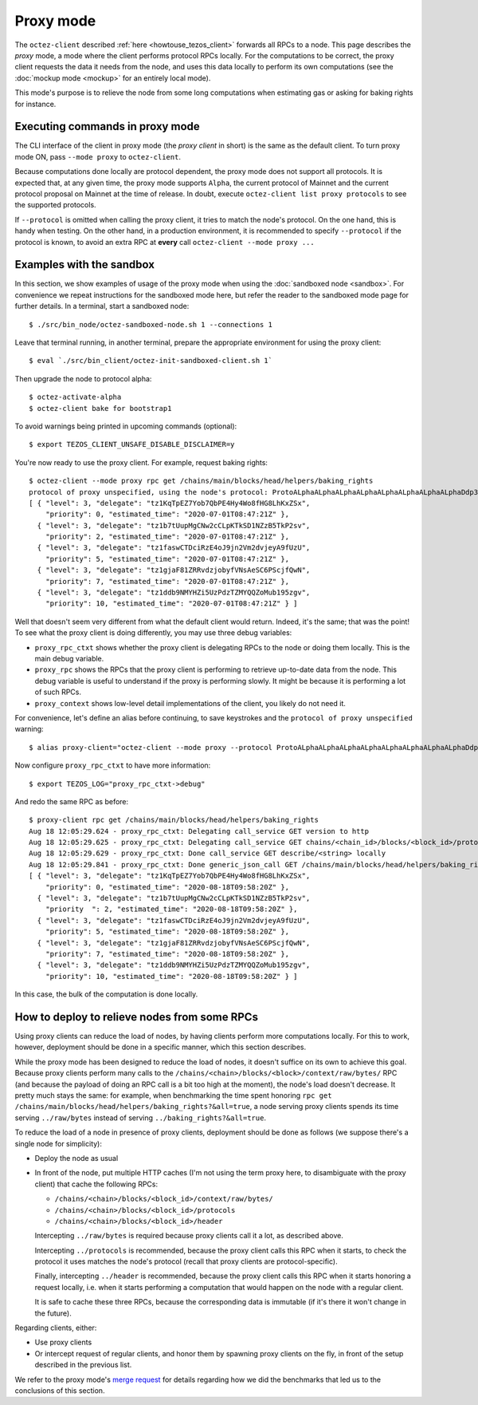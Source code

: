 Proxy mode
----------

The ``octez-client`` described
:ref:`here <howtouse_tezos_client>` forwards all RPCs to a node.
This page describes the *proxy* mode, a mode where the client
performs protocol RPCs locally. For the computations to be correct,
the proxy client requests the data it needs from the node, and uses
this data locally to perform its own computations
(see the :doc:`mockup mode <mockup>` for an entirely local mode).

This mode's purpose is to relieve the node
from some long computations when estimating gas or asking for baking rights
for instance.

Executing commands in proxy mode
~~~~~~~~~~~~~~~~~~~~~~~~~~~~~~~~

The CLI interface of the client in proxy mode (the *proxy client* in short)
is the same as the default client. To turn proxy mode ON,
pass ``--mode proxy`` to ``octez-client``.

Because computations done locally are protocol dependent, the proxy mode does not support all protocols.
It is expected that, at any given time, the proxy mode supports ``Alpha``,
the current protocol of Mainnet and the current protocol proposal on Mainnet
at the time of release.
In doubt, execute ``octez-client list proxy protocols`` to see the supported protocols.

If ``--protocol`` is omitted when calling the proxy client, it
tries to match the node's protocol. On the one hand, this is handy when
testing. On the other hand, in a production environment, it is recommended
to specify ``--protocol`` if the protocol is known, to avoid an extra
RPC at **every** call ``octez-client --mode proxy ...``

Examples with the sandbox
~~~~~~~~~~~~~~~~~~~~~~~~~

In this section, we show examples of usage of the proxy mode when using
the :doc:`sandboxed node <sandbox>`. For convenience we repeat
instructions for the sandboxed mode here, but refer the reader to the
sandboxed mode page for further details. In a terminal,
start a sandboxed node:

::

    $ ./src/bin_node/octez-sandboxed-node.sh 1 --connections 1

Leave that terminal running, in another terminal, prepare the appropriate
environment for using the proxy client:

::

    $ eval `./src/bin_client/octez-init-sandboxed-client.sh 1`

Then upgrade the node to protocol alpha:

::

    $ octez-activate-alpha
    $ octez-client bake for bootstrap1

To avoid warnings being printed in upcoming commands (optional):

::

    $ export TEZOS_CLIENT_UNSAFE_DISABLE_DISCLAIMER=y

You're now ready to use the proxy client. For example, request baking rights:

::

    $ octez-client --mode proxy rpc get /chains/main/blocks/head/helpers/baking_rights
    protocol of proxy unspecified, using the node's protocol: ProtoALphaALphaALphaALphaALphaALphaALphaALphaDdp3zK
    [ { "level": 3, "delegate": "tz1KqTpEZ7Yob7QbPE4Hy4Wo8fHG8LhKxZSx",
        "priority": 0, "estimated_time": "2020-07-01T08:47:21Z" },
      { "level": 3, "delegate": "tz1b7tUupMgCNw2cCLpKTkSD1NZzB5TkP2sv",
        "priority": 2, "estimated_time": "2020-07-01T08:47:21Z" },
      { "level": 3, "delegate": "tz1faswCTDciRzE4oJ9jn2Vm2dvjeyA9fUzU",
        "priority": 5, "estimated_time": "2020-07-01T08:47:21Z" },
      { "level": 3, "delegate": "tz1gjaF81ZRRvdzjobyfVNsAeSC6PScjfQwN",
        "priority": 7, "estimated_time": "2020-07-01T08:47:21Z" },
      { "level": 3, "delegate": "tz1ddb9NMYHZi5UzPdzTZMYQQZoMub195zgv",
        "priority": 10, "estimated_time": "2020-07-01T08:47:21Z" } ]

Well that doesn't seem very different from what the default client would return.
Indeed, it's the same; that was the point! To see what the proxy client
is doing differently, you may use three debug variables:

* ``proxy_rpc_ctxt`` shows whether the proxy client is delegating RPCs
  to the node or doing them locally. This is the main debug variable.
* ``proxy_rpc`` shows the RPCs that the proxy client is performing to retrieve
  up-to-date data from the node. This debug variable is useful to understand
  if the proxy is performing slowly. It might be because it is performing
  a lot of such RPCs.
* ``proxy_context`` shows low-level detail implementations of the client,
  you likely do not need it.

For convenience, let's define an alias before continuing, to save
keystrokes and the ``protocol of proxy unspecified`` warning:

::

    $ alias proxy-client="octez-client --mode proxy --protocol ProtoALphaALphaALphaALphaALphaALphaALphaALphaDdp3zK"

Now configure ``proxy_rpc_ctxt`` to have more information:

::

    $ export TEZOS_LOG="proxy_rpc_ctxt->debug"

And redo the same RPC as before:

::

    $ proxy-client rpc get /chains/main/blocks/head/helpers/baking_rights
    Aug 18 12:05:29.624 - proxy_rpc_ctxt: Delegating call_service GET version to http
    Aug 18 12:05:29.625 - proxy_rpc_ctxt: Delegating call_service GET chains/<chain_id>/blocks/<block_id>/protocols to http
    Aug 18 12:05:29.629 - proxy_rpc_ctxt: Done call_service GET describe/<string> locally
    Aug 18 12:05:29.841 - proxy_rpc_ctxt: Done generic_json_call GET /chains/main/blocks/head/helpers/baking_rights locally
    [ { "level": 3, "delegate": "tz1KqTpEZ7Yob7QbPE4Hy4Wo8fHG8LhKxZSx",
        "priority": 0, "estimated_time": "2020-08-18T09:58:20Z" },
      { "level": 3, "delegate": "tz1b7tUupMgCNw2cCLpKTkSD1NZzB5TkP2sv",
        "priority  ": 2, "estimated_time": "2020-08-18T09:58:20Z" },
      { "level": 3, "delegate": "tz1faswCTDciRzE4oJ9jn2Vm2dvjeyA9fUzU",
        "priority": 5, "estimated_time": "2020-08-18T09:58:20Z" },
      { "level": 3, "delegate": "tz1gjaF81ZRRvdzjobyfVNsAeSC6PScjfQwN",
        "priority": 7, "estimated_time": "2020-08-18T09:58:20Z" },
      { "level": 3, "delegate": "tz1ddb9NMYHZi5UzPdzTZMYQQZoMub195zgv",
        "priority": 10, "estimated_time": "2020-08-18T09:58:20Z" } ]

In this case, the bulk of the computation is done locally.

How to deploy to relieve nodes from some RPCs
~~~~~~~~~~~~~~~~~~~~~~~~~~~~~~~~~~~~~~~~~~~~~

Using proxy clients can reduce the load of nodes, by having clients
perform more computations locally. For this to work, however,
deployment should be done in a specific manner, which this section describes.

While the proxy mode has been designed to reduce the load of nodes,
it doesn't suffice on its own to achieve this goal. Because proxy clients
perform many calls to the
``/chains/<chain>/blocks/<block>/context/raw/bytes/`` RPC
(and because the payload of doing an RPC call is a bit too high at the
moment), the node's load doesn't decrease. It pretty much stays the
same: for example, when benchmarking the time spent honoring
``rpc get /chains/main/blocks/head/helpers/baking_rights?&all=true``,
a node serving proxy clients spends its time serving ``../raw/bytes``
instead of serving ``../baking_rights?&all=true``.

To reduce the load of a node in presence of proxy clients,
deployment should be done as follows (we suppose there's a single node
for simplicity):

* Deploy the node as usual
* In front of the node, put multiple HTTP caches (I'm not using the
  term proxy here, to disambiguate with the proxy client) that cache
  the following RPCs:

  * ``/chains/<chain>/blocks/<block_id>/context/raw/bytes/``
  * ``/chains/<chain>/blocks/<block_id>/protocols``
  * ``/chains/<chain>/blocks/<block_id>/header``

  Intercepting ``../raw/bytes`` is required because proxy clients
  call it a lot, as described above.

  Intercepting ``../protocols`` is recommended, because the
  proxy client calls this RPC when it starts, to check the protocol
  it uses matches the node's protocol
  (recall that proxy clients are protocol-specific).

  Finally, intercepting ``../header`` is recommended, because the proxy client
  calls this RPC when it starts honoring a request locally, i.e.
  when it starts performing a computation that would happen
  on the node with a regular client.

  It is safe to cache these three RPCs, because the corresponding data
  is immutable (if it's there it won't change in the future).

Regarding clients, either:

* Use proxy clients
* Or intercept request of regular clients, and honor them by spawning
  proxy clients on the fly, in front of the setup described in the previous
  list.

We refer to the proxy mode's
`merge request <https://gitlab.com/tezos/tezos/-/merge_requests/1943>`_
for details regarding how we did the benchmarks that led us to the conclusions
of this section.
